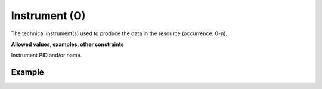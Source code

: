 .. _d:instrument:

Instrument (O)
----------------
The technical instrument(s) used to produce the data in the resource (occurrence: 0-n).

**Allowed values, examples, other constraints**

Instrument PID and/or name.

Example
~~~~~~~
.. code-block:: xml
   :linenos:

   <instruments>
      <instrument>Instrument name without identifier</instrument>
      <instrument instrumentIdentifier="10.1594/WDCC/CCSRNIES_SRES_B2" instrumentIdentifierType="DOI">Instrument name</instrument>
   </instruments>
